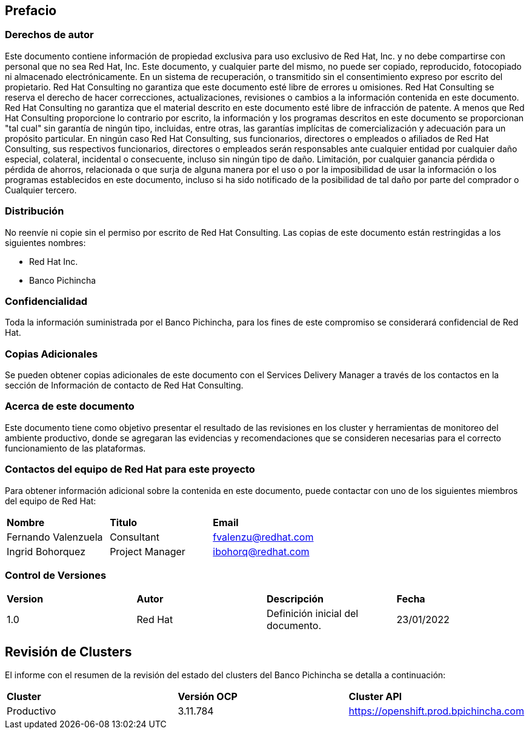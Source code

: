 == Prefacio

=== Derechos de autor
Este documento contiene información de propiedad exclusiva para uso exclusivo de Red Hat, Inc. y no debe compartirse con personal que no sea Red Hat, Inc. Este documento, y cualquier parte del mismo, no puede ser copiado, reproducido, fotocopiado ni almacenado electrónicamente. En un sistema de recuperación, o transmitido sin el consentimiento expreso por escrito del propietario.
Red Hat Consulting no garantiza que este documento esté libre de errores u omisiones. Red Hat Consulting se reserva el derecho de hacer correcciones, actualizaciones, revisiones o cambios a la información contenida en este documento. Red Hat Consulting no garantiza que el material descrito en este documento esté libre de infracción de patente.
A menos que Red Hat Consulting proporcione lo contrario por escrito, la información y los programas descritos en este documento se proporcionan "tal cual" sin garantía de ningún tipo, incluidas, entre otras, las garantías implícitas de comercialización y adecuación para un propósito particular. En ningún caso Red Hat Consulting, sus funcionarios, directores o empleados o afiliados de Red Hat Consulting, sus respectivos funcionarios, directores o empleados serán responsables ante cualquier entidad por cualquier daño especial, colateral, incidental o consecuente, incluso sin ningún tipo de daño. Limitación, por cualquier ganancia pérdida o pérdida de ahorros, relacionada o que surja de alguna manera por el uso o por la imposibilidad de usar la información o los programas establecidos en este documento, incluso si ha sido notificado de la posibilidad de tal daño por parte del comprador o Cualquier tercero.

=== Distribución
No reenvíe ni copie sin el permiso por escrito de Red Hat Consulting.
Las copias de este documento están restringidas a los siguientes nombres:


* Red Hat Inc.
* Banco Pichincha

=== Confidencialidad
Toda la información suministrada por el Banco Pichincha, para los fines de este compromiso se considerará confidencial de Red Hat.

=== Copias Adicionales
Se pueden obtener copias adicionales de este documento con el Services Delivery Manager a través de los
contactos en la sección de Información de contacto de Red Hat Consulting.

=== Acerca de este documento
Este documento tiene como objetivo presentar el resultado de las revisiones en los cluster y herramientas de monitoreo del ambiente productivo, donde se agregaran las evidencias y recomendaciones que se consideren necesarias para el correcto funcionamiento de las plataformas.


=== Contactos del equipo de Red Hat para este proyecto
Para obtener información adicional sobre la contenida en este documento, puede contactar con uno de los siguientes miembros del equipo de Red Hat:

[cols="1,1,1"]
|===
|*Nombre*
|*Titulo*
|*Email*
|Fernando Valenzuela
|Consultant 
|fvalenzu@redhat.com
|Ingrid Bohorquez
|Project Manager 
|ibohorq@redhat.com
|=== 

=== Control de Versiones

[cols="1,1,1,1"]
|===
|*Version*
|*Autor*
|*Descripción*
|*Fecha*

|1.0
|Red Hat
|Definición inicial del documento.
|23/01/2022
|=== 
== Revisión de Clusters
El informe con el resumen de la revisión del estado del clusters del Banco Pichincha se detalla a continuación:

[cols="1,1,1"]
|===
|*Cluster*
|*Versión OCP*
|*Cluster API*

|Productivo
|3.11.784
|https://openshift.prod.bpichincha.com
|=== 


